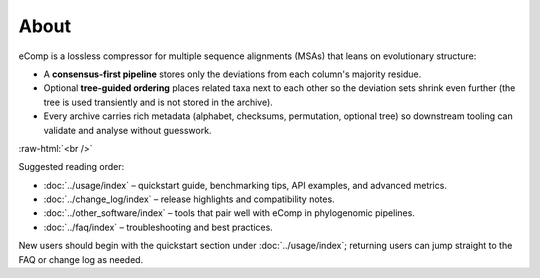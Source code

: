 .. role:: raw-html(raw)
    :format: html

About
=====

eComp is a lossless compressor for multiple sequence alignments (MSAs) that leans
on evolutionary structure:

- A **consensus-first pipeline** stores only the deviations from each column's
  majority residue.
- Optional **tree-guided ordering** places related taxa next to each other so the
  deviation sets shrink even further (the tree is used transiently and is not
  stored in the archive).
- Every archive carries rich metadata (alphabet, checksums, permutation, optional
  tree) so downstream tooling can validate and analyse without guesswork.

:raw-html:`<br />`

Suggested reading order:

- :doc:`../usage/index` – quickstart guide, benchmarking tips, API examples, and
  advanced metrics.
- :doc:`../change_log/index` – release highlights and compatibility notes.
- :doc:`../other_software/index` – tools that pair well with eComp in
  phylogenomic pipelines.
- :doc:`../faq/index` – troubleshooting and best practices.

New users should begin with the quickstart section under :doc:`../usage/index`;
returning users can jump straight to the FAQ or change log as needed.
